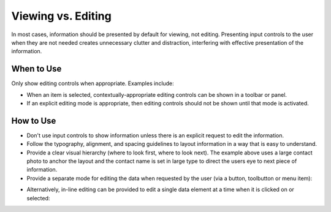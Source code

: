 Viewing vs. Editing
===================

In most cases, information should be presented by default for viewing,
not editing. Presenting input controls to the user when they are not needed
creates unnecessary clutter and distraction, interfering with effective
presentation of the information.

When to Use
-----------

Only show editing controls when appropriate. Examples include:

-  When an item is selected, contextually-appropriate editing controls can be
   shown in a toolbar or panel.
-  If an explicit editing mode is appropriate, then editing controls should
   not be shown until that mode is activated.

How to Use
----------

.. image:: /img/ViewMode.png
   :alt: Viewing

-  Don't use input controls to show information unless there is an
   explicit request to edit the information.
-  Follow the typography, alignment, and spacing guidelines to layout
   information in a way that is easy to understand.
-  Provide a clear visual hierarchy (where to look first, where to look
   next). The example above uses a large contact photo to anchor the
   layout and the contact name is set in large type to direct the users
   eye to next piece of information.
-  Provide a separate mode for editing the data when requested by the
   user (via a button, toolbutton or menu item):

.. image:: /img/EditMode.png
   :alt: Editing

-  Alternatively, in-line editing can be provided to edit a single data
   element at a time when it is clicked on or selected:

.. image:: /img/PartialEditMode.png
   :alt: Line-in editing